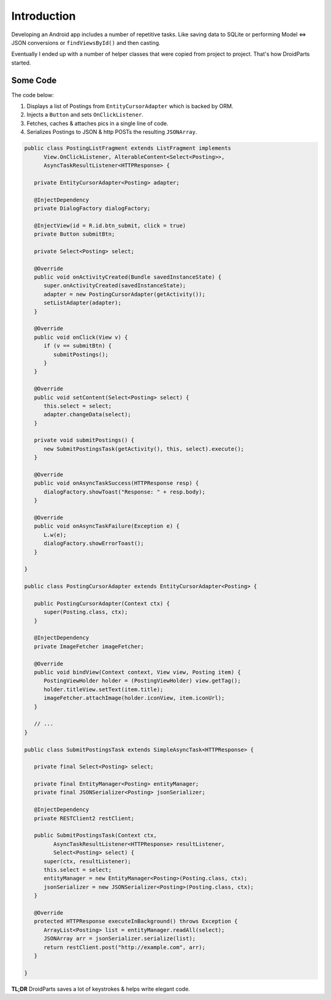 ============
Introduction
============

Developing an Android app includes a number of repetitive tasks.
Like saving data to SQLite or performing Model <=> JSON conversions or
``findViewsById()`` and then casting.

Eventually I ended up with a number of helper classes that were
copied from project to project. That's how DroidParts started.

Some Code
=========

The code below:

#. Displays a list of Postings from ``EntityCursorAdapter`` which is backed by ORM.
#. Injects a ``Button`` and sets ``OnClickListener``.
#. Fetches, caches & attaches pics in a single line of code.
#. Serializes Postings to JSON & http POSTs the resulting ``JSONArray``.

.. code-block:: java

   public class PostingListFragment extends ListFragment implements
         View.OnClickListener, AlterableContent<Select<Posting>>,
         AsyncTaskResultListener<HTTPResponse> {
   
      private EntityCursorAdapter<Posting> adapter;
   
      @InjectDependency
      private DialogFactory dialogFactory;
   
      @InjectView(id = R.id.btn_submit, click = true)
      private Button submitBtn;
   
      private Select<Posting> select;
   
      @Override
      public void onActivityCreated(Bundle savedInstanceState) {
         super.onActivityCreated(savedInstanceState);
         adapter = new PostingCursorAdapter(getActivity());
         setListAdapter(adapter);
      }
   
      @Override
      public void onClick(View v) {
         if (v == submitBtn) {
            submitPostings();
         }
      }
   
      @Override
      public void setContent(Select<Posting> select) {
         this.select = select;
         adapter.changeData(select);
      }
   
      private void submitPostings() {
         new SubmitPostingsTask(getActivity(), this, select).execute();
      }
   
      @Override
      public void onAsyncTaskSuccess(HTTPResponse resp) {
         dialogFactory.showToast("Response: " + resp.body);
      }
   
      @Override
      public void onAsyncTaskFailure(Exception e) {
         L.w(e);
         dialogFactory.showErrorToast();
      }
   
   }
   
   public class PostingCursorAdapter extends EntityCursorAdapter<Posting> {
   
      public PostingCursorAdapter(Context ctx) {
         super(Posting.class, ctx);
      }
   
      @InjectDependency
      private ImageFetcher imageFetcher;
   
      @Override
      public void bindView(Context context, View view, Posting item) {
         PostingViewHolder holder = (PostingViewHolder) view.getTag();
         holder.titleView.setText(item.title);
         imageFetcher.attachImage(holder.iconView, item.iconUrl);
      }
   
      // ...
   }
   
   public class SubmitPostingsTask extends SimpleAsyncTask<HTTPResponse> {
   
      private final Select<Posting> select;
   
      private final EntityManager<Posting> entityManager;
      private final JSONSerializer<Posting> jsonSerializer;
   
      @InjectDependency
      private RESTClient2 restClient;
   
      public SubmitPostingsTask(Context ctx,
            AsyncTaskResultListener<HTTPResponse> resultListener,
            Select<Posting> select) {
         super(ctx, resultListener);
         this.select = select;
         entityManager = new EntityManager<Posting>(Posting.class, ctx);
         jsonSerializer = new JSONSerializer<Posting>(Posting.class, ctx);
      }
   
      @Override
      protected HTTPResponse executeInBackground() throws Exception {
         ArrayList<Posting> list = entityManager.readAll(select);
         JSONArray arr = jsonSerializer.serialize(list);
         return restClient.post("http://example.com", arr);
      }
   
   }

**TL;DR** DroidParts saves a lot of keystrokes & helps write elegant code.